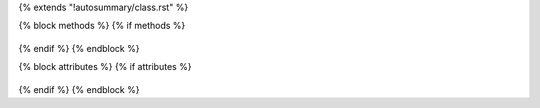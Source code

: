 {% extends "!autosummary/class.rst" %}

{% block methods %}
{% if methods %}
   .. HACK -- the point here is that we don't want this to appear in the output, but the autosummary should still generate the pages.
       .. autosummary::
          :toctree:
       {% for item in all_methods %}
          {%- if not item.startswith('_') or item in ['__call__'] %}
          {{ name }}.{{ item }}
          {%- endif -%}
       {%- endfor %}
{% endif %}
{% endblock %}

{% block attributes %}
{% if attributes %}
   .. HACK -- the point here is that we don't want this to appear in the output, but the autosummary should still generate the pages.
       .. autosummary::
          :toctree:
       {% for item in all_attributes %}
          {%- if not item.startswith('_') %}
          {{ name }}.{{ item }}
          {%- endif -%}
       {%- endfor %}
{% endif %}
{% endblock %}
